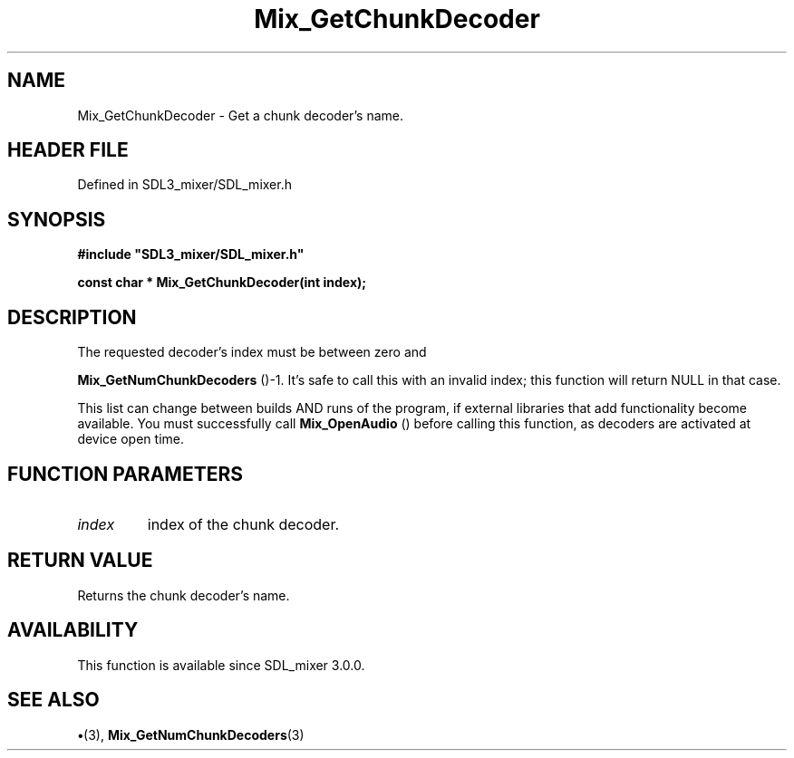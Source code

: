 .\" This manpage content is licensed under Creative Commons
.\"  Attribution 4.0 International (CC BY 4.0)
.\"   https://creativecommons.org/licenses/by/4.0/
.\" This manpage was generated from SDL_mixer's wiki page for Mix_GetChunkDecoder:
.\"   https://wiki.libsdl.org/SDL_mixer/Mix_GetChunkDecoder
.\" Generated with SDL/build-scripts/wikiheaders.pl
.\"  revision 3.0.0-no-vcs
.\" Please report issues in this manpage's content at:
.\"   https://github.com/libsdl-org/sdlwiki/issues/new
.\" Please report issues in the generation of this manpage from the wiki at:
.\"   https://github.com/libsdl-org/SDL/issues/new?title=Misgenerated%20manpage%20for%20Mix_GetChunkDecoder
.\" SDL_mixer can be found at https://libsdl.org/projects/SDL_mixer
.de URL
\$2 \(laURL: \$1 \(ra\$3
..
.if \n[.g] .mso www.tmac
.TH Mix_GetChunkDecoder 3 "SDL_mixer 3.0.0" "SDL_mixer" "SDL_mixer3 FUNCTIONS"
.SH NAME
Mix_GetChunkDecoder \- Get a chunk decoder's name\[char46]
.SH HEADER FILE
Defined in SDL3_mixer/SDL_mixer\[char46]h

.SH SYNOPSIS
.nf
.B #include \(dqSDL3_mixer/SDL_mixer.h\(dq
.PP
.BI "const char * Mix_GetChunkDecoder(int index);
.fi
.SH DESCRIPTION
The requested decoder's index must be between zero and

.BR Mix_GetNumChunkDecoders
()-1\[char46] It's safe to call
this with an invalid index; this function will return NULL in that case\[char46]

This list can change between builds AND runs of the program, if external
libraries that add functionality become available\[char46] You must successfully
call 
.BR Mix_OpenAudio
() before calling this function, as
decoders are activated at device open time\[char46]

.SH FUNCTION PARAMETERS
.TP
.I index
index of the chunk decoder\[char46]
.SH RETURN VALUE
Returns the chunk decoder's name\[char46]

.SH AVAILABILITY
This function is available since SDL_mixer 3\[char46]0\[char46]0\[char46]

.SH SEE ALSO
.BR \(bu (3),
.BR Mix_GetNumChunkDecoders (3)
